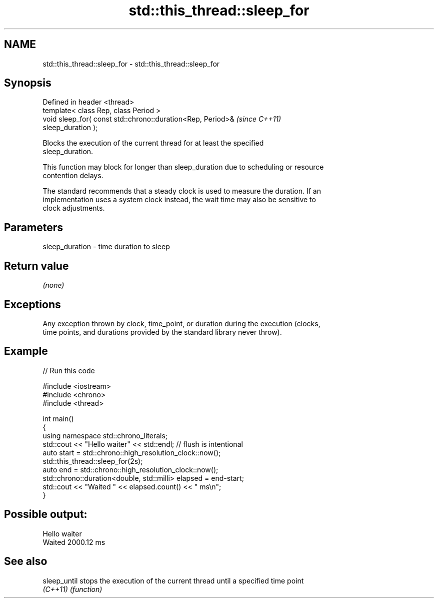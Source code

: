.TH std::this_thread::sleep_for 3 "2019.03.28" "http://cppreference.com" "C++ Standard Libary"
.SH NAME
std::this_thread::sleep_for \- std::this_thread::sleep_for

.SH Synopsis
   Defined in header <thread>
   template< class Rep, class Period >
   void sleep_for( const std::chrono::duration<Rep, Period>&              \fI(since C++11)\fP
   sleep_duration );

   Blocks the execution of the current thread for at least the specified
   sleep_duration.

   This function may block for longer than sleep_duration due to scheduling or resource
   contention delays.

   The standard recommends that a steady clock is used to measure the duration. If an
   implementation uses a system clock instead, the wait time may also be sensitive to
   clock adjustments.

.SH Parameters

   sleep_duration - time duration to sleep

.SH Return value

   \fI(none)\fP

.SH Exceptions

   Any exception thrown by clock, time_point, or duration during the execution (clocks,
   time points, and durations provided by the standard library never throw).

.SH Example

   
// Run this code

 #include <iostream>
 #include <chrono>
 #include <thread>
  
 int main()
 {
     using namespace std::chrono_literals;
     std::cout << "Hello waiter" << std::endl; // flush is intentional
     auto start = std::chrono::high_resolution_clock::now();
     std::this_thread::sleep_for(2s);
     auto end = std::chrono::high_resolution_clock::now();
     std::chrono::duration<double, std::milli> elapsed = end-start;
     std::cout << "Waited " << elapsed.count() << " ms\\n";
 }

.SH Possible output:

 Hello waiter
 Waited 2000.12 ms

.SH See also

   sleep_until stops the execution of the current thread until a specified time point
   \fI(C++11)\fP     \fI(function)\fP 
